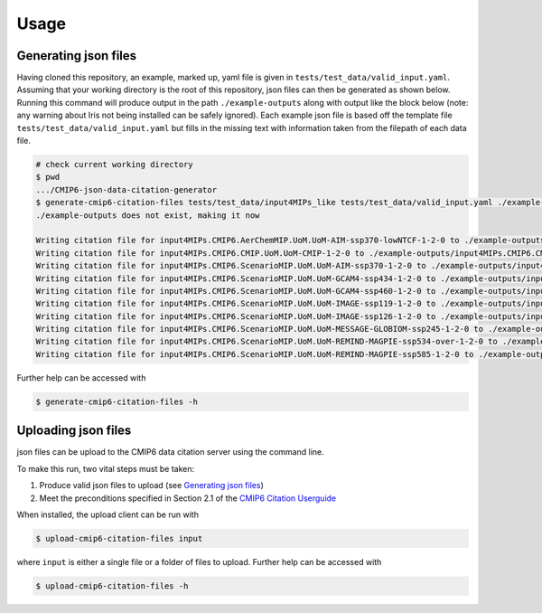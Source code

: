 .. _usage-reference:

Usage
-----

Generating json files
=====================

Having cloned this repository, an example, marked up, yaml file is given in ``tests/test_data/valid_input.yaml``. Assuming that your working directory is the root of this repository, json files can then be generated as shown below. Running this command will produce output in the path ``./example-outputs`` along with output like the block below (note: any warning about Iris not being installed can be safely ignored).
Each example json file is based off the template file ``tests/test_data/valid_input.yaml`` but fills in the missing text with information taken from the filepath of each data file.

.. code-block:: console

    # check current working directory
    $ pwd
    .../CMIP6-json-data-citation-generator
    $ generate-cmip6-citation-files tests/test_data/input4MIPs_like tests/test_data/valid_input.yaml ./example-outputs --drs CMIP6input4MIPs --regexp ".*\.nc" --keep
    ./example-outputs does not exist, making it now

    Writing citation file for input4MIPs.CMIP6.AerChemMIP.UoM.UoM-AIM-ssp370-lowNTCF-1-2-0 to ./example-outputs/input4MIPs.CMIP6.AerChemMIP.UoM.UoM-AIM-ssp370-lowNTCF-1-2-0.json
    Writing citation file for input4MIPs.CMIP6.CMIP.UoM.UoM-CMIP-1-2-0 to ./example-outputs/input4MIPs.CMIP6.CMIP.UoM.UoM-CMIP-1-2-0.json
    Writing citation file for input4MIPs.CMIP6.ScenarioMIP.UoM.UoM-AIM-ssp370-1-2-0 to ./example-outputs/input4MIPs.CMIP6.ScenarioMIP.UoM.UoM-AIM-ssp370-1-2-0.json
    Writing citation file for input4MIPs.CMIP6.ScenarioMIP.UoM.UoM-GCAM4-ssp434-1-2-0 to ./example-outputs/input4MIPs.CMIP6.ScenarioMIP.UoM.UoM-GCAM4-ssp434-1-2-0.json
    Writing citation file for input4MIPs.CMIP6.ScenarioMIP.UoM.UoM-GCAM4-ssp460-1-2-0 to ./example-outputs/input4MIPs.CMIP6.ScenarioMIP.UoM.UoM-GCAM4-ssp460-1-2-0.json
    Writing citation file for input4MIPs.CMIP6.ScenarioMIP.UoM.UoM-IMAGE-ssp119-1-2-0 to ./example-outputs/input4MIPs.CMIP6.ScenarioMIP.UoM.UoM-IMAGE-ssp119-1-2-0.json
    Writing citation file for input4MIPs.CMIP6.ScenarioMIP.UoM.UoM-IMAGE-ssp126-1-2-0 to ./example-outputs/input4MIPs.CMIP6.ScenarioMIP.UoM.UoM-IMAGE-ssp126-1-2-0.json
    Writing citation file for input4MIPs.CMIP6.ScenarioMIP.UoM.UoM-MESSAGE-GLOBIOM-ssp245-1-2-0 to ./example-outputs/input4MIPs.CMIP6.ScenarioMIP.UoM.UoM-MESSAGE-GLOBIOM-ssp245-1-2-0.json
    Writing citation file for input4MIPs.CMIP6.ScenarioMIP.UoM.UoM-REMIND-MAGPIE-ssp534-over-1-2-0 to ./example-outputs/input4MIPs.CMIP6.ScenarioMIP.UoM.UoM-REMIND-MAGPIE-ssp534-over-1-2-0.json
    Writing citation file for input4MIPs.CMIP6.ScenarioMIP.UoM.UoM-REMIND-MAGPIE-ssp585-1-2-0 to ./example-outputs/input4MIPs.CMIP6.ScenarioMIP.UoM.UoM-REMIND-MAGPIE-ssp585-1-2-0.json

Further help can be accessed with

.. code-block:: console

    $ generate-cmip6-citation-files -h

Uploading json files
====================

json files can be upload to the CMIP6 data citation server using the command line.

To make this run, two vital steps must be taken:

#. Produce valid json files to upload (see `Generating json files`_)
#. Meet the preconditions specified in Section 2.1 of the `CMIP6 Citation Userguide <https://cera-www.dkrz.de/docs/pdf/CMIP6_Citation_Userguide.pdf>`_

When installed, the upload client can be run with

.. code-block:: console

    $ upload-cmip6-citation-files input

where ``input`` is either a single file or a folder of files to upload. Further help can be accessed with

.. code-block:: console

    $ upload-cmip6-citation-files -h
